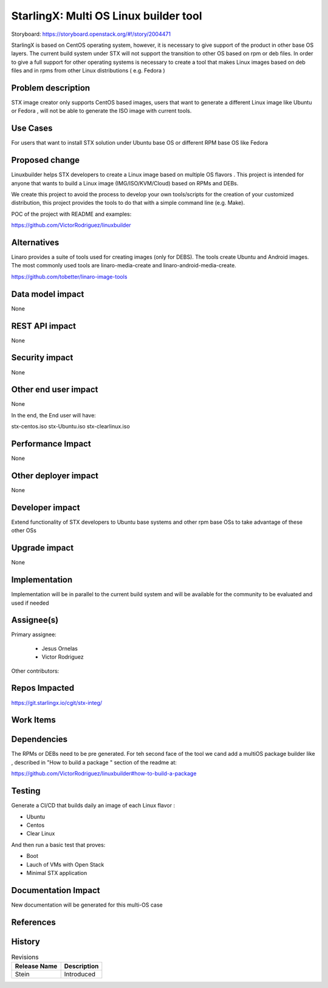 ..  This work is licensed under a Creative Commons Attribution 3.0 Unported
    License.
    http://creativecommons.org/licenses/by/3.0/legalcode

======================================
StarlingX: Multi OS Linux builder tool
======================================

Storyboard: https://storyboard.openstack.org/#!/story/2004471


StarlingX is based on CentOS operating system, however, it is necessary to
give support of the product in other base OS layers. The current build system
under STX will not support the transition to other OS based on rpm or deb
files. In order to give a full support for other operating systems is necessary
to create a tool that makes Linux images based on deb files and in rpms from
other Linux distributions ( e.g. Fedora )


Problem description
===================

STX image creator only supports CentOS based images, users that want to
generate a different Linux image like Ubuntu or Fedora , will not be able to
generate the ISO image with current tools.

Use Cases
=========

For users that want to install STX solution under Ubuntu base OS or different
RPM base OS like Fedora


Proposed change
===============

Linuxbuilder helps STX developers to create a Linux image based on multiple OS
flavors . This project is intended for anyone that wants to build a Linux image
(IMG/ISO/KVM/Cloud) based on RPMs and DEBs.

We create this project to avoid the process to develop your own tools/scripts
for the creation of your customized distribution, this project provides the
tools to do that with a simple command line (e.g. Make).

POC of the project with README and examples:

https://github.com/VictorRodriguez/linuxbuilder

Alternatives
============

Linaro provides a suite of tools used for creating images (only for DEBS). The
tools create Ubuntu and Android images. The most commonly used tools are
linaro-media-create and linaro-android-media-create.

https://github.com/tobetter/linaro-image-tools

Data model impact
=================

None


REST API impact
===============

None

Security impact
===============

None

Other end user impact
=====================

None

In the end, the End user will have:

stx-centos.iso
stx-Ubuntu.iso
stx-clearlinux.iso


Performance Impact
==================

None

Other deployer impact
=====================

None

Developer impact
=================

Extend functionality of STX developers to Ubuntu base systems and other rpm
base OSs to take advantage of these other OSs

Upgrade impact
===============

None

Implementation
==============

Implementation will be in parallel to the current build system and will be
available for the community to be evaluated and used if needed

Assignee(s)
===========

Primary assignee:

   - Jesus Ornelas
   - Victor Rodriguez

Other contributors:

Repos Impacted
==============

https://git.starlingx.io/cgit/stx-integ/

Work Items
===========


Dependencies
============

The RPMs or DEBs need to be pre generated. For teh second face of the tool we
cand add a multiOS package builder like , described in "How to build a package
" section of the readme at:

https://github.com/VictorRodriguez/linuxbuilder#how-to-build-a-package


Testing
=======

Generate a CI/CD  that builds daily an image of each Linux flavor :

- Ubuntu
- Centos
- Clear Linux

And then run a basic test that proves:

- Boot
- Lauch of VMs with Open Stack
- Minimal STX application

Documentation Impact
====================

New documentation will be generated for this multi-OS case

References
==========


History
=======

.. list-table:: Revisions
   :header-rows: 1

   * - Release Name
     - Description
   * - Stein
     - Introduced
